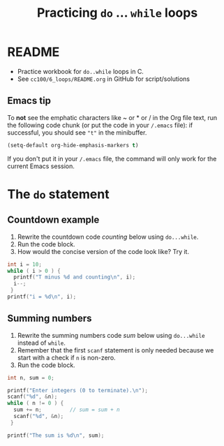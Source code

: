 #+TITLE:Practicing ~do~ ... ~while~ loops
#+STARTUP: overview hideblocks
#+PROPERTY: header-args:C :main yes :includes <stdio.h> :exports both :results output :comments both
* README

  * Practice workbook for ~do..while~ loops in C.
  * See ~cc100/6_loops/README.org~ in GitHub for script/solutions

** Emacs tip

   To *not* see the emphatic characters like ~ or * or / in the Org file
   text, run the following code chunk (or put the code in your ~/.emacs~
   file): if successful, you should see ~"t"~ in the minibuffer.

   #+begin_src emacs-lisp :results silent
     (setq-default org-hide-emphasis-markers t)
   #+end_src

   If you don't put it in your ~/.emacs~ file, the command will only work
   for the current Emacs session.


* The ~do~ statement
** Countdown example

   1) Rewrite the countdown code [[counting]] below using ~do...while~.
   2) Run the code block.
   3) How would the concise version of the code look like? Try it.

   #+name: counting
   #+begin_src C
     int i = 10;
     while ( i > 0 ) {
       printf("T minus %d and counting\n", i);
       i--;
      }
     printf("i = %d\n", i);
   #+end_src

** Summing numbers

   1) Rewrite the summing numbers code [[sum]] below using ~do...while~
      instead of ~while~.
   2) Remember that the first ~scanf~ statement is only needed because
      we start with a check if ~n~ is non-zero.
   3) Run the code block.

   #+name: sum
   #+begin_src C :cmdline < data/sum_input :tangle src/sum.c
        int n, sum = 0;

        printf("Enter integers (0 to terminate).\n");
        scanf("%d", &n);
        while ( n != 0 ) {
          sum += n;         // sum = sum + n
          scanf("%d", &n);
         }

        printf("The sum is %d\n", sum);
   #+end_src
